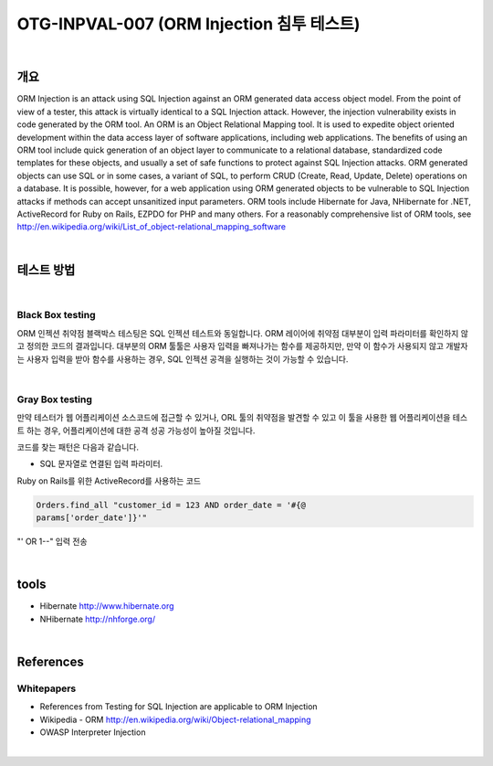 ============================================================================================
OTG-INPVAL-007 (ORM Injection 침투 테스트)
============================================================================================

|

개요
============================================================================================

ORM Injection is an attack using SQL Injection against an ORM
generated data access object model. From the point of view of a
tester, this attack is virtually identical to a SQL Injection attack.
However, the injection vulnerability exists in code generated by
the ORM tool.
An ORM is an Object Relational Mapping tool.
It is used to expedite object oriented development within the data
access layer of software applications, including web applications.
The benefits of using an ORM tool include quick generation of an
object layer to communicate to a relational database, standardized
code templates for these objects, and usually a set of safe
functions to protect against SQL Injection attacks.
ORM generated objects can use SQL or in some cases, a variant of
SQL, to perform CRUD (Create, Read, Update, Delete) operations
on a database. It is possible, however, for a web application using
ORM generated objects to be vulnerable to SQL Injection attacks if
methods can accept unsanitized input parameters.
ORM tools include Hibernate for Java, NHibernate for .NET, ActiveRecord
for Ruby on Rails, EZPDO for PHP and many others. For
a reasonably comprehensive list of ORM tools, see 
http://en.wikipedia.org/wiki/List_of_object-relational_mapping_software

|

테스트 방법
============================================================================================

|

Black Box testing
--------------------------------------------------------------------------------------------

ORM 인젝션 취약점 블랙박스 테스팅은 SQL 인젝션 테스트와 동일합니다.
ORM 레이어에 취약점 대부분이 입력 파라미터를 확인하지 않고 정의한 코드의 결과입니다.
대부분의 ORM 툴툴은 사용자 입력을 빠져나가는 함수를 제공하지만, 
만약 이 함수가 사용되지 않고 개발자는 사용자 입력을 받아 함수를 사용하는 경우,
SQL 인젝션 공격을 실행하는 것이 가능할 수 있습니다.


|

Gray Box testing
--------------------------------------------------------------------------------------------

만약 테스터가 웹 어플리케이션 소스코드에 접근할 수 있거나, ORL 툴의 취약점을 발견할 수 있고
이 툴을 사용한 웹 어플리케이션을 테스트 하는 경우, 어플리케이션에 대한 공격 성공
가능성이 높아질 것입니다.

코드를 찾는 패턴은 다음과 같습니다.

- SQL 문자열로 연결된 입력 파라미터.
Ruby on Rails를 위한 ActiveRecord를 사용하는 코드

.. code-block:: console

    Orders.find_all "customer_id = 123 AND order_date = '#{@
    params['order_date']}'"

"' OR 1--" 입력 전송

|

tools
============================================================================================

- Hibernate http://www.hibernate.org
- NHibernate http://nhforge.org/

|

References
============================================================================================

Whitepapers
--------------------------------------------------------------------------------------------

- References from Testing for SQL Injection are applicable to ORM Injection
- Wikipedia - ORM http://en.wikipedia.org/wiki/Object-relational_mapping
- OWASP Interpreter Injection

|